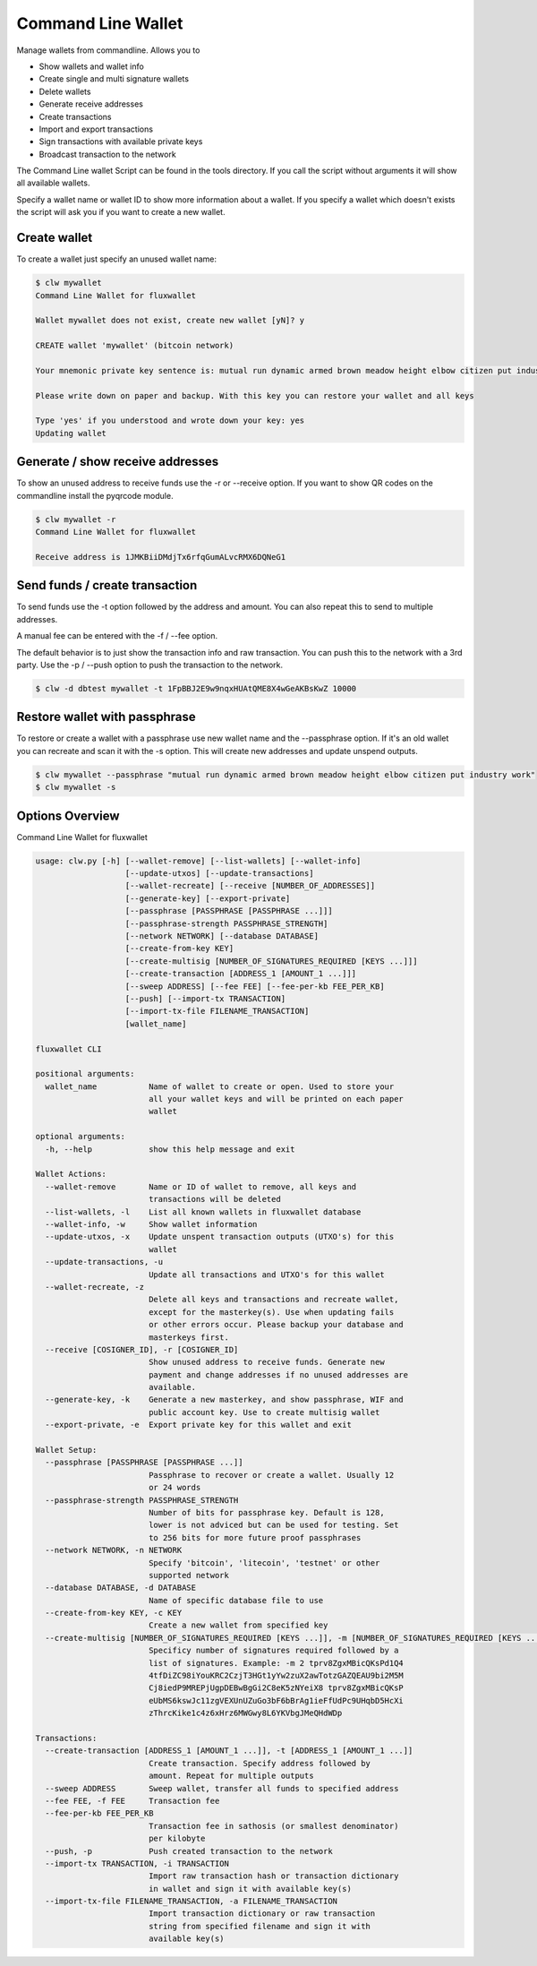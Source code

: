 Command Line Wallet
===================

Manage wallets from commandline. Allows you to

* Show wallets and wallet info
* Create single and multi signature wallets
* Delete wallets
* Generate receive addresses
* Create transactions
* Import and export transactions
* Sign transactions with available private keys
* Broadcast transaction to the network

The Command Line wallet Script can be found in the tools directory. If you call the script without
arguments it will show all available wallets.

Specify a wallet name or wallet ID to show more information about a wallet. If you specify a wallet
which doesn't exists the script will ask you if you want to create a new wallet.


Create wallet
-------------

To create a wallet just specify an unused wallet name:

.. code-block:: none

    $ clw mywallet
    Command Line Wallet for fluxwallet

    Wallet mywallet does not exist, create new wallet [yN]? y

    CREATE wallet 'mywallet' (bitcoin network)

    Your mnemonic private key sentence is: mutual run dynamic armed brown meadow height elbow citizen put industry work

    Please write down on paper and backup. With this key you can restore your wallet and all keys

    Type 'yes' if you understood and wrote down your key: yes
    Updating wallet


Generate / show receive addresses
---------------------------------

To show an unused address to receive funds use the -r or --receive option. If you want to show QR
codes on the commandline install the pyqrcode module.

.. code-block:: none

    $ clw mywallet -r
    Command Line Wallet for fluxwallet

    Receive address is 1JMKBiiDMdjTx6rfqGumALvcRMX6DQNeG1


Send funds / create transaction
-------------------------------

To send funds use the -t option followed by the address and amount. You can also repeat this to
send to multiple addresses.

A manual fee can be entered with the -f / --fee option.

The default behavior is to just show the transaction info and raw transaction. You can push this
to the network with a 3rd party. Use the -p / --push option to push the transaction to the
network.

.. code-block:: none

    $ clw -d dbtest mywallet -t 1FpBBJ2E9w9nqxHUAtQME8X4wGeAKBsKwZ 10000


Restore wallet with passphrase
------------------------------

To restore or create a wallet with a passphrase use new wallet name and the --passphrase option.
If it's an old wallet you can recreate and scan it with the -s option. This will create new
addresses and update unspend outputs.

.. code-block:: none

    $ clw mywallet --passphrase "mutual run dynamic armed brown meadow height elbow citizen put industry work"
    $ clw mywallet -s


Options Overview
----------------

Command Line Wallet for fluxwallet

.. code-block:: none

    usage: clw.py [-h] [--wallet-remove] [--list-wallets] [--wallet-info]
                       [--update-utxos] [--update-transactions]
                       [--wallet-recreate] [--receive [NUMBER_OF_ADDRESSES]]
                       [--generate-key] [--export-private]
                       [--passphrase [PASSPHRASE [PASSPHRASE ...]]]
                       [--passphrase-strength PASSPHRASE_STRENGTH]
                       [--network NETWORK] [--database DATABASE]
                       [--create-from-key KEY]
                       [--create-multisig [NUMBER_OF_SIGNATURES_REQUIRED [KEYS ...]]]
                       [--create-transaction [ADDRESS_1 [AMOUNT_1 ...]]]
                       [--sweep ADDRESS] [--fee FEE] [--fee-per-kb FEE_PER_KB]
                       [--push] [--import-tx TRANSACTION]
                       [--import-tx-file FILENAME_TRANSACTION]
                       [wallet_name]

    fluxwallet CLI

    positional arguments:
      wallet_name           Name of wallet to create or open. Used to store your
                            all your wallet keys and will be printed on each paper
                            wallet

    optional arguments:
      -h, --help            show this help message and exit

    Wallet Actions:
      --wallet-remove       Name or ID of wallet to remove, all keys and
                            transactions will be deleted
      --list-wallets, -l    List all known wallets in fluxwallet database
      --wallet-info, -w     Show wallet information
      --update-utxos, -x    Update unspent transaction outputs (UTXO's) for this
                            wallet
      --update-transactions, -u
                            Update all transactions and UTXO's for this wallet
      --wallet-recreate, -z
                            Delete all keys and transactions and recreate wallet,
                            except for the masterkey(s). Use when updating fails
                            or other errors occur. Please backup your database and
                            masterkeys first.
      --receive [COSIGNER_ID], -r [COSIGNER_ID]
                            Show unused address to receive funds. Generate new
                            payment and change addresses if no unused addresses are
                            available.
      --generate-key, -k    Generate a new masterkey, and show passphrase, WIF and
                            public account key. Use to create multisig wallet
      --export-private, -e  Export private key for this wallet and exit

    Wallet Setup:
      --passphrase [PASSPHRASE [PASSPHRASE ...]]
                            Passphrase to recover or create a wallet. Usually 12
                            or 24 words
      --passphrase-strength PASSPHRASE_STRENGTH
                            Number of bits for passphrase key. Default is 128,
                            lower is not adviced but can be used for testing. Set
                            to 256 bits for more future proof passphrases
      --network NETWORK, -n NETWORK
                            Specify 'bitcoin', 'litecoin', 'testnet' or other
                            supported network
      --database DATABASE, -d DATABASE
                            Name of specific database file to use
      --create-from-key KEY, -c KEY
                            Create a new wallet from specified key
      --create-multisig [NUMBER_OF_SIGNATURES_REQUIRED [KEYS ...]], -m [NUMBER_OF_SIGNATURES_REQUIRED [KEYS ...]]
                            Specificy number of signatures required followed by a
                            list of signatures. Example: -m 2 tprv8ZgxMBicQKsPd1Q4
                            4tfDiZC98iYouKRC2CzjT3HGt1yYw2zuX2awTotzGAZQEAU9bi2M5M
                            Cj8iedP9MREPjUgpDEBwBgGi2C8eK5zNYeiX8 tprv8ZgxMBicQKsP
                            eUbMS6kswJc11zgVEXUnUZuGo3bF6bBrAg1ieFfUdPc9UHqbD5HcXi
                            zThrcKike1c4z6xHrz6MWGwy8L6YKVbgJMeQHdWDp

    Transactions:
      --create-transaction [ADDRESS_1 [AMOUNT_1 ...]], -t [ADDRESS_1 [AMOUNT_1 ...]]
                            Create transaction. Specify address followed by
                            amount. Repeat for multiple outputs
      --sweep ADDRESS       Sweep wallet, transfer all funds to specified address
      --fee FEE, -f FEE     Transaction fee
      --fee-per-kb FEE_PER_KB
                            Transaction fee in sathosis (or smallest denominator)
                            per kilobyte
      --push, -p            Push created transaction to the network
      --import-tx TRANSACTION, -i TRANSACTION
                            Import raw transaction hash or transaction dictionary
                            in wallet and sign it with available key(s)
      --import-tx-file FILENAME_TRANSACTION, -a FILENAME_TRANSACTION
                            Import transaction dictionary or raw transaction
                            string from specified filename and sign it with
                            available key(s)
